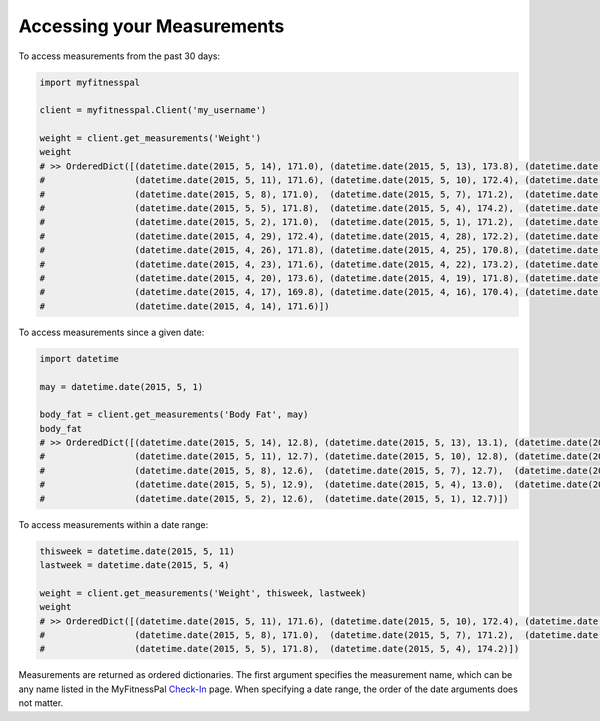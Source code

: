 Accessing your Measurements
===========================

To access measurements from the past 30 days:

.. code:: python

   import myfitnesspal

   client = myfitnesspal.Client('my_username')

   weight = client.get_measurements('Weight')
   weight
   # >> OrderedDict([(datetime.date(2015, 5, 14), 171.0), (datetime.date(2015, 5, 13), 173.8), (datetime.date(2015, 5,12), 171.8),
   #                 (datetime.date(2015, 5, 11), 171.6), (datetime.date(2015, 5, 10), 172.4), (datetime.date(2015, 5, 9), 170.2),
   #                 (datetime.date(2015, 5, 8), 171.0),  (datetime.date(2015, 5, 7), 171.2),  (datetime.date(2015, 5, 6), 170.8),
   #                 (datetime.date(2015, 5, 5), 171.8),  (datetime.date(2015, 5, 4), 174.2),  (datetime.date(2015, 5, 3), 172.2),
   #                 (datetime.date(2015, 5, 2), 171.0),  (datetime.date(2015, 5, 1), 171.2),  (datetime.date(2015, 4, 30), 171.6),
   #                 (datetime.date(2015, 4, 29), 172.4), (datetime.date(2015, 4, 28), 172.2), (datetime.date(2015, 4, 27), 173.2),
   #                 (datetime.date(2015, 4, 26), 171.8), (datetime.date(2015, 4, 25), 170.8), (datetime.date(2015, 4, 24), 171.2),
   #                 (datetime.date(2015, 4, 23), 171.6), (datetime.date(2015, 4, 22), 173.2), (datetime.date(2015, 4, 21), 174.2),
   #                 (datetime.date(2015, 4, 20), 173.6), (datetime.date(2015, 4, 19), 171.8), (datetime.date(2015, 4, 18), 170.4),
   #                 (datetime.date(2015, 4, 17), 169.8), (datetime.date(2015, 4, 16), 170.4), (datetime.date(2015, 4, 15), 170.8),
   #                 (datetime.date(2015, 4, 14), 171.6)])

To access measurements since a given date:

.. code:: python

   import datetime

   may = datetime.date(2015, 5, 1)

   body_fat = client.get_measurements('Body Fat', may)
   body_fat
   # >> OrderedDict([(datetime.date(2015, 5, 14), 12.8), (datetime.date(2015, 5, 13), 13.1), (datetime.date(2015, 5, 12), 12.7),
   #                 (datetime.date(2015, 5, 11), 12.7), (datetime.date(2015, 5, 10), 12.8), (datetime.date(2015, 5, 9), 12.4),
   #                 (datetime.date(2015, 5, 8), 12.6),  (datetime.date(2015, 5, 7), 12.7),  (datetime.date(2015, 5, 6), 12.6),
   #                 (datetime.date(2015, 5, 5), 12.9),  (datetime.date(2015, 5, 4), 13.0),  (datetime.date(2015, 5, 3), 12.6),
   #                 (datetime.date(2015, 5, 2), 12.6),  (datetime.date(2015, 5, 1), 12.7)])

To access measurements within a date range:

.. code:: python

   thisweek = datetime.date(2015, 5, 11)
   lastweek = datetime.date(2015, 5, 4)

   weight = client.get_measurements('Weight', thisweek, lastweek)
   weight
   # >> OrderedDict([(datetime.date(2015, 5, 11), 171.6), (datetime.date(2015, 5, 10), 172.4), (datetime.date(2015, 5,9), 170.2),
   #                 (datetime.date(2015, 5, 8), 171.0),  (datetime.date(2015, 5, 7), 171.2),  (datetime.date(2015, 5, 6), 170.8),
   #                 (datetime.date(2015, 5, 5), 171.8),  (datetime.date(2015, 5, 4), 174.2)])

Measurements are returned as ordered dictionaries. The first argument
specifies the measurement name, which can be any name listed in the
MyFitnessPal
`Check-In <http://www.myfitnesspal.com/measurements/check_in/>`__ page.
When specifying a date range, the order of the date arguments does not
matter.
